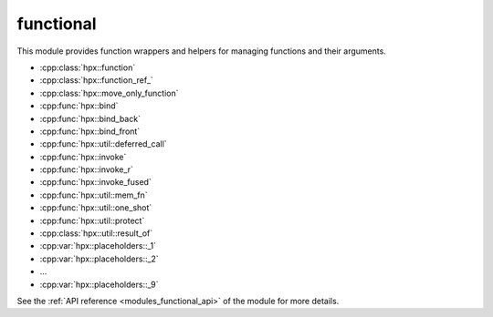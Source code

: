 ..
    Copyright (c) 2019 The STE||AR-Group

    SPDX-License-Identifier: BSL-1.0
    Distributed under the Boost Software License, Version 1.0. (See accompanying
    file LICENSE_1_0.txt or copy at http://www.boost.org/LICENSE_1_0.txt)

.. _modules_functional:

==========
functional
==========

This module provides function wrappers and helpers for managing functions and
their arguments.

* :cpp:class:`hpx::function`
* :cpp:class:`hpx::function_ref_`
* :cpp:class:`hpx::move_only_function`
* :cpp:func:`hpx::bind`
* :cpp:func:`hpx::bind_back`
* :cpp:func:`hpx::bind_front`
* :cpp:func:`hpx::util::deferred_call`
* :cpp:func:`hpx::invoke`
* :cpp:func:`hpx::invoke_r`
* :cpp:func:`hpx::invoke_fused`
* :cpp:func:`hpx::util::mem_fn`
* :cpp:func:`hpx::util::one_shot`
* :cpp:func:`hpx::util::protect`
* :cpp:class:`hpx::util::result_of`

* :cpp:var:`hpx::placeholders::_1`
* :cpp:var:`hpx::placeholders::_2`
* ...
* :cpp:var:`hpx::placeholders::_9`

See the :ref:`API reference <modules_functional_api>` of the module for more
details.
